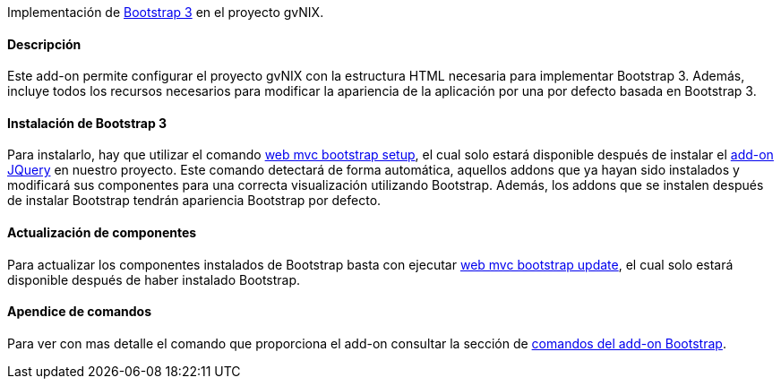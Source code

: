 //Push down level title
:leveloffset: 2


Implementación de http://getbootstrap.com/[Bootstrap 3] en el proyecto
gvNIX.

Descripción
-----------

Este add-on permite configurar el proyecto gvNIX con la estructura HTML
necesaria para implementar Bootstrap 3. Además, incluye todos los
recursos necesarios para modificar la apariencia de la aplicación por
una por defecto basada en Bootstrap 3.

Instalación de Bootstrap 3
--------------------------

Para instalarlo, hay que utilizar el comando
link:#_web_mvc_bootstrap_setup[web mvc bootstrap
setup], el cual solo estará disponible después de instalar el
link:#_web_mvc_jquery_setup[add-on JQuery] en nuestro proyecto.
Este comando detectará de
forma automática, aquellos addons que ya hayan sido instalados y
modificará sus componentes para una correcta visualización utilizando
Bootstrap. Además, los addons que se instalen después de instalar
Bootstrap tendrán apariencia Bootstrap por defecto.

Actualización de componentes
----------------------------

Para actualizar los componentes instalados de Bootstrap basta con
ejecutar link:#_web_mvc_bootstrap_update[web mvc
bootstrap update], el cual solo estará disponible después de haber
instalado Bootstrap.

Apendice de comandos
--------------------

Para ver con mas detalle el comando que proporciona el add-on consultar
la sección de link:#_comandos_del_add_on_web_mvc_bootstrap[comandos
del add-on Bootstrap].

//Return level title
:leveloffset: 0
